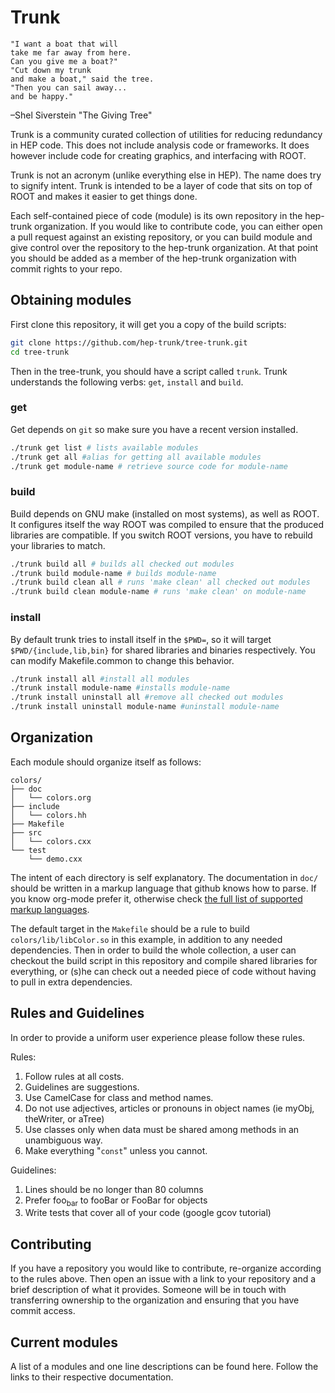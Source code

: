 * Trunk
#+BEGIN_EXAMPLE
"I want a boat that will
take me far away from here.
Can you give me a boat?"
"Cut down my trunk
and make a boat," said the tree.
"Then you can sail away...
and be happy."
#+END_EXAMPLE
--Shel Siverstein "The Giving Tree"

Trunk is a community curated collection of utilities for reducing
redundancy in HEP code. This does not include analysis code or
frameworks.  It does however include code for creating graphics, and
interfacing with ROOT.  

Trunk is not an acronym (unlike everything else in HEP).  The name
does try to signify intent.  Trunk is intended to be a layer of code
that sits on top of ROOT and makes it easier to get things done.  

Each self-contained piece of code (module) is its own repository in
the hep-trunk organization. If you would like to contribute code, you
can either open a pull request against an existing repository, or you
can build module and give control over the repository to the hep-trunk
organization.  At that point you should be added as a member of the
hep-trunk organization with commit rights to your repo.
** Obtaining modules
First clone this repository, it will get you a copy of the build
scripts:
#+BEGIN_SRC sh
git clone https://github.com/hep-trunk/tree-trunk.git
cd tree-trunk
#+END_SRC
Then in the tree-trunk, you should have a script called =trunk=. Trunk
understands the following verbs: =get=, =install= and =build=.
*** get
Get depends on =git= so make sure you have a recent version
installed. 
#+BEGIN_SRC sh
./trunk get list # lists available modules
./trunk get all #alias for getting all available modules
./trunk get module-name # retrieve source code for module-name
#+END_SRC
*** build
Build depends on GNU make (installed on most systems), as well as
ROOT. It configures itself the way ROOT was compiled to ensure that
the produced libraries are compatible.  If you switch ROOT versions,
you have to rebuild your libraries to match.
#+BEGIN_SRC sh
./trunk build all # builds all checked out modules
./trunk build module-name # builds module-name
./trunk build clean all # runs 'make clean' all checked out modules
./trunk build clean module-name # runs 'make clean' on module-name
#+END_SRC
*** install
By default trunk tries to install itself in the =$PWD==, so it will
target =$PWD/{include,lib,bin}= for shared libraries and binaries
respectively. You can modify Makefile.common to change this behavior. 
#+BEGIN_SRC sh
./trunk install all #install all modules
./trunk install module-name #installs module-name
./trunk install uninstall all #remove all checked out modules
./trunk install uninstall module-name #uninstall module-name
#+END_SRC

** Organization
Each module should organize itself as follows:
#+BEGIN_EXAMPLE
colors/
├── doc
│   └── colors.org
├── include
│   └── colors.hh
├── Makefile
├── src
│   └── colors.cxx
└── test
    └── demo.cxx
#+END_EXAMPLE
The intent of each directory is self explanatory. The documentation in
=doc/= should be written in a markup language that github knows how to
parse.  If you know org-mode prefer it, otherwise check [[https://github.com/github/markup][the full list
of supported markup languages]].

The default target in the =Makefile= should be a rule to build
=colors/lib/libColor.so= in this example, in addition to any needed
dependencies.  Then in order to build the whole collection, a user can
checkout the build script in this repository and compile shared
libraries for everything, or (s)he can check out a needed piece of
code without having to pull in extra dependencies.
** Rules and Guidelines
In order to provide a uniform user experience please follow these
rules.

Rules:
1. Follow rules at all costs.
2. Guidelines are suggestions.
3. Use CamelCase for class and method names.
4. Do not use adjectives, articles or pronouns in object names (ie myObj,
   theWriter, or aTree)
5. Use classes only when data must be shared among methods in an
   unambiguous way.
6. Make everything "=const=" unless you cannot. 

Guidelines:
1. Lines should be no longer than 80 columns
2. Prefer foo_bar to fooBar or FooBar for objects
3. Write tests that cover all of your code (google gcov tutorial)
** Contributing

If you have a repository you would like to contribute, re-organize
according to the rules above. Then open an issue with a link to your
repository and a brief description of what it provides.  Someone will
be in touch with transferring ownership to the organization and
ensuring that you have commit access.

** Current modules
A list of a modules and one line descriptions can be found
here. Follow the links to their respective documentation.
